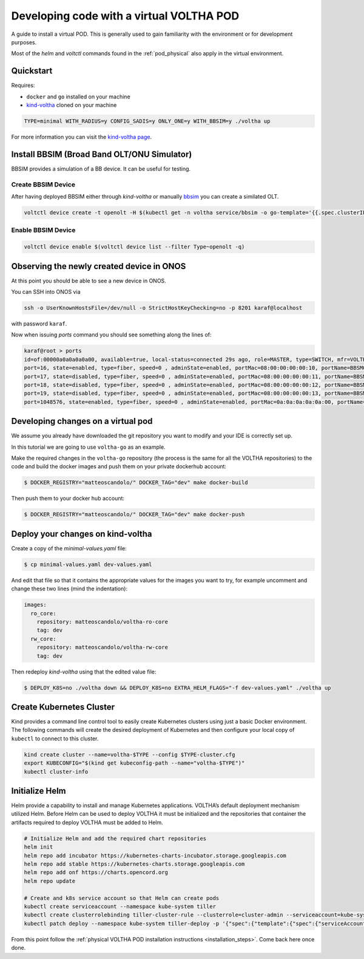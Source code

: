 .. _dev_virtual:

Developing code with a virtual VOLTHA POD
=========================================

A guide to install a virtual POD. This is generally used to gain familiarity with the
environment or for development purposes.

Most of the `helm` and `voltctl` commands found in the :ref:`pod_physical` also
apply in the virtual environment.

Quickstart
----------

Requires:

- ``docker`` and ``go`` installed on your machine
- `kind-voltha <https://gerrit.opencord.org/gitweb?p=kind-voltha.git>`_ cloned
  on your machine

.. code:: bash

    TYPE=minimal WITH_RADIUS=y CONFIG_SADIS=y ONLY_ONE=y WITH_BBSIM=y ./voltha up

For more information you can visit the `kind-voltha page <kind-voltha/README.md>`_.

Install BBSIM (Broad Band OLT/ONU Simulator)
--------------------------------------------

BBSIM provides a simulation of a BB device. It can be useful for
testing.

Create BBSIM Device
^^^^^^^^^^^^^^^^^^^

After having deployed BBSIM either through `kind-voltha` or manually `bbsim <bbsim/docs/source/index.rst>`_ you can create a similated OLT.

.. code:: bash

   voltctl device create -t openolt -H $(kubectl get -n voltha service/bbsim -o go-template='{{.spec.clusterIP}}'):50060

Enable BBSIM Device
^^^^^^^^^^^^^^^^^^^

.. code:: bash

   voltctl device enable $(voltctl device list --filter Type~openolt -q)

Observing the newly created device in ONOS
------------------------------------------

At this point you should be able to see a new device in ONOS.

You can SSH into ONOS via

.. code:: bash

    ssh -o UserKnownHostsFile=/dev/null -o StrictHostKeyChecking=no -p 8201 karaf@localhost

with password ``karaf``.

Now when issuing `ports` command you should see something along the lines of:

.. code:: bash

   karaf@root > ports
   id=of:00000a0a0a0a0a00, available=true, local-status=connected 29s ago, role=MASTER, type=SWITCH, mfr=VOLTHA Project, hw=open_pon, sw=open_pon, serial=BBSIM_OLT_0, chassis=a0a0a0a0a00, driver=voltha, channelId=10.244.2.7:48630, managementAddress=10.244.2.7, protocol=OF_13
   port=16, state=enabled, type=fiber, speed=0 , adminState=enabled, portMac=08:00:00:00:00:10, portName=BBSM00000001-1
   port=17, state=disabled, type=fiber, speed=0 , adminState=enabled, portMac=08:00:00:00:00:11, portName=BBSM00000001-2
   port=18, state=disabled, type=fiber, speed=0 , adminState=enabled, portMac=08:00:00:00:00:12, portName=BBSM00000001-3
   port=19, state=disabled, type=fiber, speed=0 , adminState=enabled, portMac=08:00:00:00:00:13, portName=BBSM00000001-4
   port=1048576, state=enabled, type=fiber, speed=0 , adminState=enabled, portMac=0a:0a:0a:0a:0a:00, portName=nni-1048576


Developing changes on a virtual pod
-----------------------------------

We assume you already have downloaded the git repository you want to modify and
your IDE is correctly set up.

In this tutorial we are going to use ``voltha-go`` as an example.

Make the required changes in the ``voltha-go`` repository (the process
is the same for all the VOLTHA repositories) to the code and build the
docker images and push them on your private dockerhub account:

.. code:: bash

   $ DOCKER_REGISTRY="matteoscandolo/" DOCKER_TAG="dev" make docker-build

Then push them to your docker hub account:

.. code:: bash

   $ DOCKER_REGISTRY="matteoscandolo/" DOCKER_TAG="dev" make docker-push

Deploy your changes on kind-voltha
----------------------------------

Create a copy of the `minimal-values.yaml` file:

.. code:: bash

    $ cp minimal-values.yaml dev-values.yaml

And edit that file so that it contains the appropriate values for the images you want to try,
for example uncomment and change these two lines (mind the indentation):

.. code:: yaml

    images:
      ro_core:
        repository: matteoscandolo/voltha-ro-core
        tag: dev
      rw_core:
        repository: matteoscandolo/voltha-rw-core
        tag: dev

Then redeploy `kind-voltha` using that the edited value file:

.. code:: bash

    $ DEPLOY_K8S=no ./voltha down && DEPLOY_K8S=no EXTRA_HELM_FLAGS="-f dev-values.yaml" ./voltha up

Create Kubernetes Cluster
-------------------------

Kind provides a command line control tool to easily create Kubernetes
clusters using just a basic Docker environment. The following commands
will create the desired deployment of Kubernetes and then configure your
local copy of ``kubectl`` to connect to this cluster.

.. code:: bash

   kind create cluster --name=voltha-$TYPE --config $TYPE-cluster.cfg
   export KUBECONFIG="$(kind get kubeconfig-path --name="voltha-$TYPE")"
   kubectl cluster-info

Initialize Helm
---------------

Helm provide a capability to install and manage Kubernetes applications.
VOLTHA’s default deployment mechanism utilized Helm. Before Helm can be
used to deploy VOLTHA it must be initialized and the repositories that
container the artifacts required to deploy VOLTHA must be added to Helm.

.. code:: bash

   # Initialize Helm and add the required chart repositories
   helm init
   helm repo add incubator https://kubernetes-charts-incubator.storage.googleapis.com
   helm repo add stable https://kubernetes-charts.storage.googleapis.com
   helm repo add onf https://charts.opencord.org
   helm repo update

   # Create and k8s service account so that Helm can create pods
   kubectl create serviceaccount --namespace kube-system tiller
   kubectl create clusterrolebinding tiller-cluster-rule --clusterrole=cluster-admin --serviceaccount=kube-system:tiller
   kubectl patch deploy --namespace kube-system tiller-deploy -p '{"spec":{"template":{"spec":{"serviceAccount":"tiller"}}}}'

From this point follow the :ref:`physical VOLTHA POD installation instructions
<installation_steps>`. Come back here once done.
